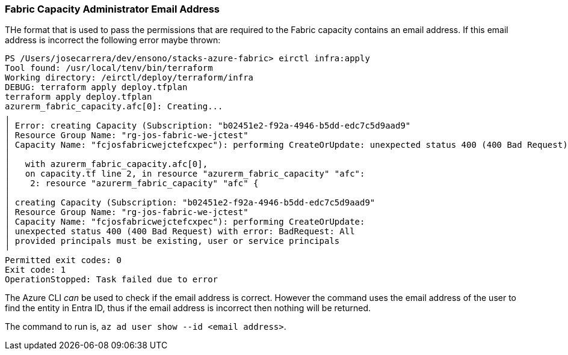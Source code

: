 
=== Fabric Capacity Administrator Email Address

THe format that is used to pass the permissions that are required to the Fabric capacity contains an email address. If this email address is incorrect the following error maybe thrown:

[source,plaintext]
----
PS /Users/josecarrera/dev/ensono/stacks-azure-fabric> eirctl infra:apply
Tool found: /usr/local/tenv/bin/terraform
Working directory: /eirctl/deploy/terraform/infra
DEBUG: terraform apply deploy.tfplan
terraform apply deploy.tfplan
azurerm_fabric_capacity.afc[0]: Creating...
╷
│ Error: creating Capacity (Subscription: "b02451e2-f92a-4946-b5dd-edc7c5d9aad9"
│ Resource Group Name: "rg-jos-fabric-we-jctest"
│ Capacity Name: "fcjosfabricwejctefcxpec"): performing CreateOrUpdate: unexpected status 400 (400 Bad Request) with error: BadRequest: All provided principals must be existing, user or service principals
│
│   with azurerm_fabric_capacity.afc[0],
│   on capacity.tf line 2, in resource "azurerm_fabric_capacity" "afc":
│    2: resource "azurerm_fabric_capacity" "afc" {
│
│ creating Capacity (Subscription: "b02451e2-f92a-4946-b5dd-edc7c5d9aad9"
│ Resource Group Name: "rg-jos-fabric-we-jctest"
│ Capacity Name: "fcjosfabricwejctefcxpec"): performing CreateOrUpdate:
│ unexpected status 400 (400 Bad Request) with error: BadRequest: All
│ provided principals must be existing, user or service principals
╵
Permitted exit codes: 0
Exit code: 1
OperationStopped: Task failed due to error
----

The Azure CLI _can_ be used to check if the email address is correct. However the command uses the email address of the user to find the entity in Entra ID, thus if the email address is incorrect then nothing will be returned.

The command to run is, `az ad user show --id <email address>`.
